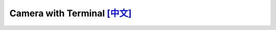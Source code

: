 ################################################################################################################################
Camera with Terminal `[中文] <./README_cn.rst>`_
################################################################################################################################



